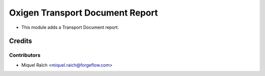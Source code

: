 ================================
Oxigen Transport Document Report
================================

* This module adds a Transport Document report.

Credits
=======

Contributors
------------

* Miquel Raïch <miquel.raich@forgeflow.com>
